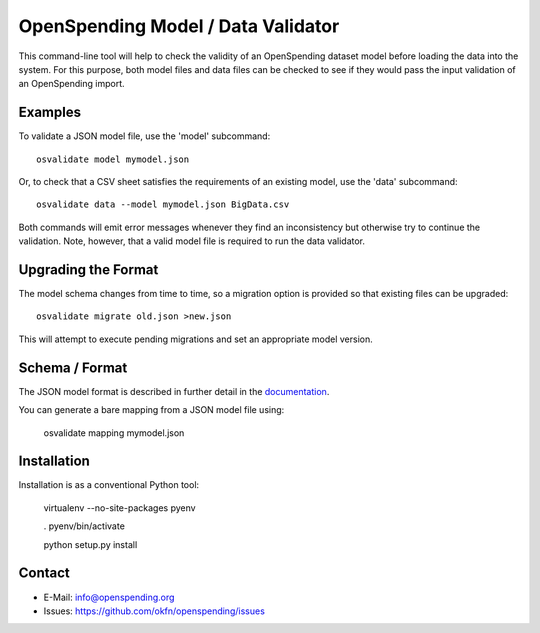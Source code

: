OpenSpending Model / Data Validator
===================================

This command-line tool will help to check the validity of an OpenSpending
dataset model before loading the data into the system. For this purpose, 
both model files and data files can be checked to see if they would pass
the input validation of an OpenSpending import.

Examples
--------

To validate a JSON model file, use the 'model' subcommand::

  osvalidate model mymodel.json

Or, to check that a CSV sheet satisfies the requirements of an existing
model, use the 'data' subcommand::

  osvalidate data --model mymodel.json BigData.csv

Both commands will emit error messages whenever they find an inconsistency
but otherwise try to continue the validation. Note, however, that a valid
model file is required to run the data validator.


Upgrading the Format
--------------------

The model schema changes from time to time, so a migration option is 
provided so that existing files can be upgraded::

  osvalidate migrate old.json >new.json 

This will attempt to execute pending migrations and set an appropriate 
model version.

Schema / Format
---------------

The JSON model format is described in further detail in the documentation_.

.. _documentation: http://readthedocs.org/docs/openspending/en/latest/model/design.html#modeling-mapping-schema

You can generate a bare mapping from a JSON model file using:

  osvalidate mapping mymodel.json


Installation
------------

Installation is as a conventional Python tool:

  virtualenv --no-site-packages pyenv

  . pyenv/bin/activate

  python setup.py install


Contact
-------

* E-Mail: info@openspending.org
* Issues: https://github.com/okfn/openspending/issues


